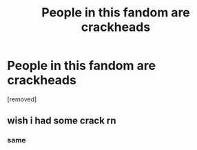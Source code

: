 #+TITLE: People in this fandom are crackheads

* People in this fandom are crackheads
:PROPERTIES:
:Score: 0
:DateUnix: 1581977178.0
:DateShort: 2020-Feb-18
:FlairText: Discussion
:END:
[removed]


** wish i had some crack rn
:PROPERTIES:
:Author: blockbaven
:Score: 3
:DateUnix: 1581978894.0
:DateShort: 2020-Feb-18
:END:

*** same
:PROPERTIES:
:Author: Odd_Culture
:Score: 3
:DateUnix: 1581983767.0
:DateShort: 2020-Feb-18
:END:
